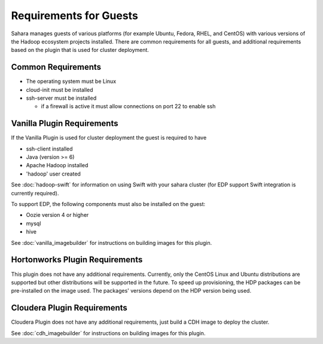 Requirements for Guests
=======================

Sahara manages guests of various platforms (for example Ubuntu, Fedora, RHEL,
and CentOS) with various versions of the Hadoop ecosystem projects installed.
There are common requirements for all guests, and additional requirements based
on the plugin that is used for cluster deployment.

Common Requirements
-------------------

* The operating system must be Linux
* cloud-init must be installed
* ssh-server must be installed

  + if a firewall is active it must allow connections on port 22 to enable ssh

Vanilla Plugin Requirements
---------------------------

If the Vanilla Plugin is used for cluster deployment the guest is required to
have

* ssh-client installed
* Java (version >= 6)
* Apache Hadoop installed
* 'hadoop' user created

See :doc:`hadoop-swift` for information on using Swift with your sahara cluster
(for EDP support Swift integration is currently required).

To support EDP, the following components must also be installed on the guest:

* Oozie version 4 or higher
* mysql
* hive

See :doc:`vanilla_imagebuilder` for instructions on building images for this
plugin.

Hortonworks Plugin Requirements
-------------------------------

This plugin does not have any additional requirements. Currently, only the
CentOS Linux and Ubuntu distributions are supported but other distributions
will be supported in the future.
To speed up provisioning, the HDP packages can be pre-installed on the image
used. The packages' versions depend on the HDP version being used.

Cloudera Plugin Requirements
----------------------------

Cloudera Plugin does not have any additional requirements, just build a CDH
image to deploy the cluster.

See :doc:`cdh_imagebuilder` for instructions on building images for this
plugin.
